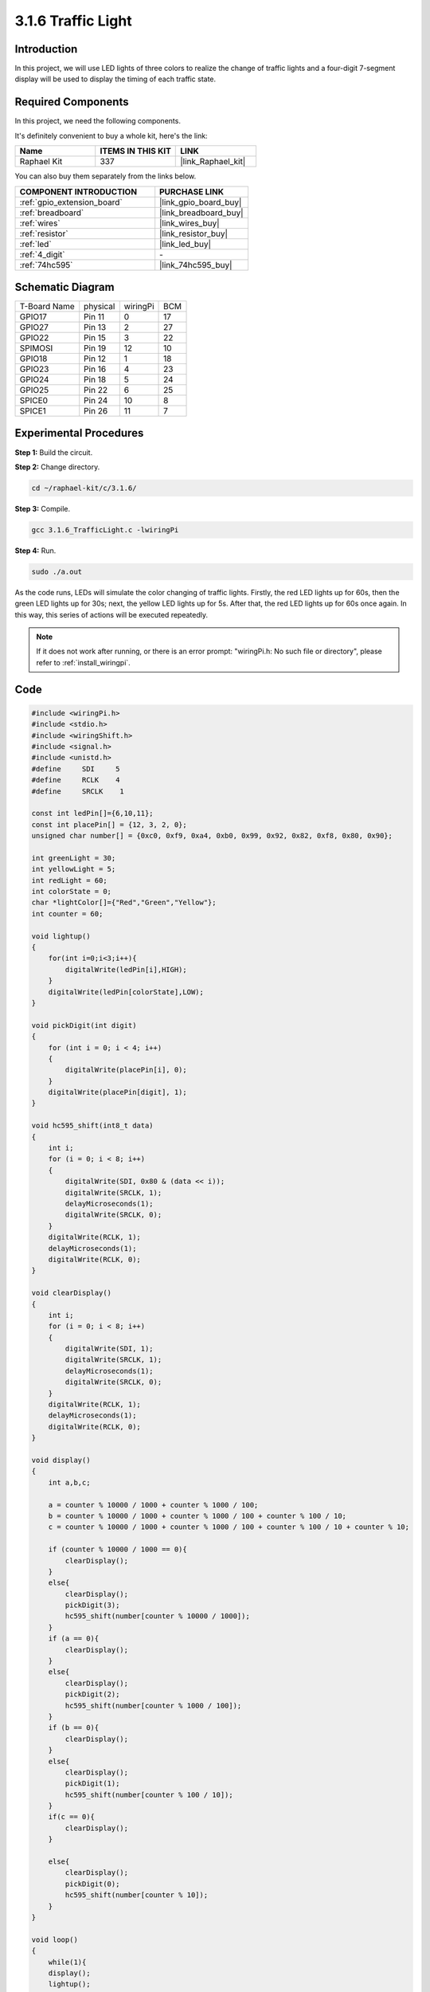 .. _3.1.6_c:

3.1.6 Traffic Light
~~~~~~~~~~~~~~~~~~~~~~~~~~

Introduction
---------------

In this project, we will use LED lights of three colors to realize the
change of traffic lights and a four-digit 7-segment display will be used
to display the timing of each traffic state.

Required Components
------------------------------

In this project, we need the following components.

.. image:: ../img/list_Traffic_Light.png
    :align: center

It's definitely convenient to buy a whole kit, here's the link: 

.. list-table::
    :widths: 20 20 20
    :header-rows: 1

    *   - Name	
        - ITEMS IN THIS KIT
        - LINK
    *   - Raphael Kit
        - 337
        - |link_Raphael_kit|

You can also buy them separately from the links below.

.. list-table::
    :widths: 30 20
    :header-rows: 1

    *   - COMPONENT INTRODUCTION
        - PURCHASE LINK

    *   - :ref:`gpio_extension_board`
        - |link_gpio_board_buy|
    *   - :ref:`breadboard`
        - |link_breadboard_buy|
    *   - :ref:`wires`
        - |link_wires_buy|
    *   - :ref:`resistor`
        - |link_resistor_buy|
    *   - :ref:`led`
        - |link_led_buy|
    *   - :ref:`4_digit`
        - \-
    *   - :ref:`74hc595`
        - |link_74hc595_buy|

Schematic Diagram
--------------------

============ ======== ======== ===
T-Board Name physical wiringPi BCM
GPIO17       Pin 11   0        17
GPIO27       Pin 13   2        27
GPIO22       Pin 15   3        22
SPIMOSI      Pin 19   12       10
GPIO18       Pin 12   1        18
GPIO23       Pin 16   4        23
GPIO24       Pin 18   5        24
GPIO25       Pin 22   6        25
SPICE0       Pin 24   10       8
SPICE1       Pin 26   11       7
============ ======== ======== ===

.. image:: ../img/Schematic_three_one7.png
   :align: center

Experimental Procedures
------------------------

**Step 1:** Build the circuit.

.. image:: ../img/image254.png

**Step 2:** Change directory.

.. raw:: html

   <run></run>

.. code-block:: 

    cd ~/raphael-kit/c/3.1.6/

**Step 3:** Compile.

.. raw:: html

   <run></run>

.. code-block:: 

    gcc 3.1.6_TrafficLight.c -lwiringPi

**Step 4:** Run.

.. raw:: html

   <run></run>

.. code-block:: 

    sudo ./a.out

As the code runs, LEDs will simulate the color changing of traffic
lights. Firstly, the red LED lights up for 60s, then the green LED
lights up for 30s; next, the yellow LED lights up for 5s. After that,
the red LED lights up for 60s once again. In this way, this series of
actions will be executed repeatedly.

.. note::

    If it does not work after running, or there is an error prompt: \"wiringPi.h: No such file or directory\", please refer to :ref:`install_wiringpi`.

Code
---------

.. code-block:: c

    #include <wiringPi.h>
    #include <stdio.h>
    #include <wiringShift.h>
    #include <signal.h>
    #include <unistd.h>
    #define     SDI     5 
    #define     RCLK    4  
    #define     SRCLK    1   

    const int ledPin[]={6,10,11};  
    const int placePin[] = {12, 3, 2, 0};
    unsigned char number[] = {0xc0, 0xf9, 0xa4, 0xb0, 0x99, 0x92, 0x82, 0xf8, 0x80, 0x90};

    int greenLight = 30;
    int yellowLight = 5;
    int redLight = 60;
    int colorState = 0;
    char *lightColor[]={"Red","Green","Yellow"};
    int counter = 60;

    void lightup()
    {
        for(int i=0;i<3;i++){
            digitalWrite(ledPin[i],HIGH);
        }
        digitalWrite(ledPin[colorState],LOW);    
    }

    void pickDigit(int digit)
    {
        for (int i = 0; i < 4; i++)
        {
            digitalWrite(placePin[i], 0);
        }
        digitalWrite(placePin[digit], 1);
    }

    void hc595_shift(int8_t data)
    {
        int i;
        for (i = 0; i < 8; i++)
        {
            digitalWrite(SDI, 0x80 & (data << i));
            digitalWrite(SRCLK, 1);
            delayMicroseconds(1);
            digitalWrite(SRCLK, 0);
        }
        digitalWrite(RCLK, 1);
        delayMicroseconds(1);
        digitalWrite(RCLK, 0);
    }

    void clearDisplay()
    {
        int i;
        for (i = 0; i < 8; i++)
        {
            digitalWrite(SDI, 1);
            digitalWrite(SRCLK, 1);
            delayMicroseconds(1);
            digitalWrite(SRCLK, 0);
        }
        digitalWrite(RCLK, 1);
        delayMicroseconds(1);
        digitalWrite(RCLK, 0);
    }

    void display()
    {
        int a,b,c;
        
        a = counter % 10000 / 1000 + counter % 1000 / 100;
        b = counter % 10000 / 1000 + counter % 1000 / 100 + counter % 100 / 10;
        c = counter % 10000 / 1000 + counter % 1000 / 100 + counter % 100 / 10 + counter % 10;

        if (counter % 10000 / 1000 == 0){
            clearDisplay();
        }
        else{
            clearDisplay();
            pickDigit(3);
            hc595_shift(number[counter % 10000 / 1000]);
        }
        if (a == 0){
            clearDisplay();
        }
        else{
            clearDisplay();
            pickDigit(2);
            hc595_shift(number[counter % 1000 / 100]);
        }
        if (b == 0){
            clearDisplay();
        }
        else{
            clearDisplay();
            pickDigit(1);
            hc595_shift(number[counter % 100 / 10]);
        }
        if(c == 0){
            clearDisplay();
        }

        else{
            clearDisplay();
            pickDigit(0);
            hc595_shift(number[counter % 10]);
        }
    }

    void loop()
    {
        while(1){
        display();
        lightup(); 
        }
    }


    void timer(int  timer1){       //Timer function
        if(timer1 == SIGALRM){   
            counter --;         
            alarm(1); 
            if(counter == 0){
                if(colorState == 0) counter = greenLight;
                if(colorState == 1) counter = yellowLight;
                if(colorState == 2) counter = redLight;
                colorState = (colorState+1)%3; 
            }
            printf("counter : %d \t light color: %s \n",counter,lightColor[colorState]);
        }
    }

    int main(void)
    {
        int i;
        if(wiringPiSetup() == -1){ 
            printf("setup wiringPi failed !");
            return 1; 
        }
        pinMode(SDI,OUTPUT);        
        pinMode(RCLK,OUTPUT);
        pinMode(SRCLK,OUTPUT);
        for(i=0;i<4;i++){       
            pinMode(placePin[i],OUTPUT);
            digitalWrite(placePin[i],HIGH);
        }
        for(i=0;i<3;i++){       
            pinMode(ledPin[i],OUTPUT);
            digitalWrite(ledPin[i],HIGH);
        }
        signal(SIGALRM,timer);  
        alarm(1); 
        loop();
        return 0;
    }


Code Explanation
--------------------

.. code-block:: c

    #define     SDI     5 
    #define     RCLK    4  
    #define     SRCLK    1   

    const int placePin[] = {12, 3, 2, 0};
    unsigned char number[] = {0xc0, 0xf9, 0xa4, 0xb0, 0x99, 0x92, 0x82, 0xf8, 0x80, 0x90};

    void pickDigit(int digit);
    void hc595_shift(int8_t data);
    void clearDisplay();
    void display();

These codes are used to realize the function of number display of 4-Digit 7-Segment 
Displays. Refer to chapter 1.1.5 of the document for more details. Here, we use the 
codes to display countdown of traffic light time.

.. code-block:: c

    const int ledPin[]={6,10,11};  

    int colorState = 0;

    void lightup()
    {
        for(int i=0;i<3;i++){
            digitalWrite(ledPin[i],HIGH);
        }
        digitalWrite(ledPin[colorState],LOW);    
    }

The codes are used to switch the LED on and off.

.. code-block:: c

    int greenLight = 30;
    int yellowLight = 5;
    int redLight = 60;
    int colorState = 0;
    char *lightColor[]={"Red","Green","Yellow"};
    int counter = 60;

    void timer(int  timer1){       //Timer function
        if(timer1 == SIGALRM){   
            counter --;         
            alarm(1); 
            if(counter == 0){
                if(colorState == 0) counter = greenLight;
                if(colorState == 1) counter = yellowLight;
                if(colorState == 2) counter = redLight;
                colorState = (colorState+1)%3; 
            }
            printf("counter : %d \t light color: %s \n",counter,lightColor[colorState]);
        }
    }

The codes are used to switch the timer on and off. Refer to chapter
1.1.5 for more details. Here, when the timer returns to zero, colorState
will be switched so as to switch LED, and the timer will be assigned to
a new value.

.. code-block:: c

    void loop()
    {
        while(1){
        display();
        lightup(); 
        }
    }

    int main(void)
    {
        //…
        signal(SIGALRM,timer);  
        alarm(1); 
        loop();
        return 0;
    }

The timer is started in the main() function. In loop() function, use
**while(1)** loop and call the functions of 4-Digit 7-Segment and LED.

Phenomenon Picture
-------------------

.. image:: ../img/IMG_8319.jpg
   :align: center